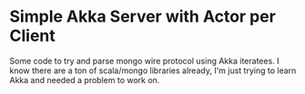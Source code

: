 * Simple Akka Server with Actor per Client

  Some code to try and parse mongo wire protocol using Akka iteratees.
  I know there are a ton of scala/mongo libraries already, I'm just trying
  to learn Akka and needed a problem to work on.

